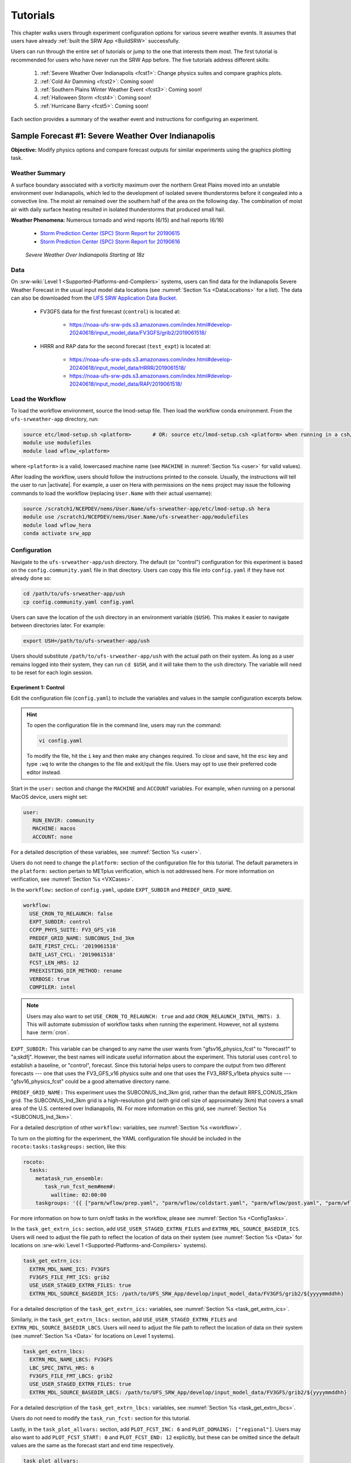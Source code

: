 .. _Tutorial:

=============
Tutorials
=============

This chapter walks users through experiment configuration options for various severe weather events. It assumes that users have already :ref:`built the SRW App <BuildSRW>` successfully. 

Users can run through the entire set of tutorials or jump to the one that interests them most. The first tutorial is recommended for users who have never run the SRW App before. The five tutorials address different skills:

   #. :ref:`Severe Weather Over Indianapolis <fcst1>`: Change physics suites and compare graphics plots. 
   #. :ref:`Cold Air Damming <fcst2>`: Coming soon!
   #. :ref:`Southern Plains Winter Weather Event <fcst3>`: Coming soon!
   #. :ref:`Halloween Storm <fcst4>`: Coming soon!
   #. :ref:`Hurricane Barry <fcst5>`: Coming soon!

Each section provides a summary of the weather event and instructions for configuring an experiment. 

.. _fcst1:

Sample Forecast #1: Severe Weather Over Indianapolis
=======================================================

**Objective:** Modify physics options and compare forecast outputs for similar experiments using the graphics plotting task. 

Weather Summary
--------------------

A surface boundary associated with a vorticity maximum over the northern Great Plains moved into an unstable environment over Indianapolis, which led to the development of isolated severe thunderstorms before it congealed into a convective line. The moist air remained over the southern half of the area on the following day. The combination of moist air with daily surface heating resulted in isolated thunderstorms that produced small hail. 

**Weather Phenomena:** Numerous tornado and wind reports (6/15) and hail reports (6/16)

   * `Storm Prediction Center (SPC) Storm Report for 20190615 <https://www.spc.noaa.gov/climo/reports/190615_rpts.html>`__ 
   * `Storm Prediction Center (SPC) Storm Report for 20190616 <https://www.spc.noaa.gov/climo/reports/190616_rpts.html>`__

.. figure:: https://github.com/ufs-community/ufs-srweather-app/wiki/Tutorial/IndySevereWeather18z.gif
   :alt: Radar animation of severe weather over Indianapolis on June 15, 2019 starting at 18z. The animation shows areas of heavy rain and tornado reports moving from west to east over Indianapolis. 

   *Severe Weather Over Indianapolis Starting at 18z*

Data
-------

On :srw-wiki:`Level 1 <Supported-Platforms-and-Compilers>` systems, users can find data for the Indianapolis Severe Weather Forecast in the usual input model data locations (see :numref:`Section %s <DataLocations>` for a list). The data can also be downloaded from the `UFS SRW Application Data Bucket <https://noaa-ufs-srw-pds.s3.amazonaws.com/index.html>`__. 

   * FV3GFS data for the first forecast (``control``) is located at: 
   
      * https://noaa-ufs-srw-pds.s3.amazonaws.com/index.html#develop-20240618/input_model_data/FV3GFS/grib2/2019061518/

   * HRRR and RAP data for the second forecast (``test_expt``) is located at: 
      
      * https://noaa-ufs-srw-pds.s3.amazonaws.com/index.html#develop-20240618/input_model_data/HRRR/2019061518/
      * https://noaa-ufs-srw-pds.s3.amazonaws.com/index.html#develop-20240618/input_model_data/RAP/2019061518/

Load the Workflow
--------------------

To load the workflow environment, source the lmod-setup file. Then load the workflow conda environment. From the ``ufs-srweather-app`` directory, run:

.. code-block:: console
   
   source etc/lmod-setup.sh <platform>       # OR: source etc/lmod-setup.csh <platform> when running in a csh/tcsh shell
   module use modulefiles
   module load wflow_<platform>

where ``<platform>`` is a valid, lowercased machine name (see ``MACHINE`` in :numref:`Section %s <user>` for valid values). 

After loading the workflow, users should follow the instructions printed to the console. Usually, the instructions will tell the user to run |activate|. For example, a user on Hera with permissions on the ``nems`` project may issue the following commands to load the workflow (replacing ``User.Name`` with their actual username):

.. code-block:: console
   
   source /scratch1/NCEPDEV/nems/User.Name/ufs-srweather-app/etc/lmod-setup.sh hera
   module use /scratch1/NCEPDEV/nems/User.Name/ufs-srweather-app/modulefiles
   module load wflow_hera
   conda activate srw_app

Configuration
-------------------------

Navigate to the ``ufs-srweather-app/ush`` directory. The default (or "control") configuration for this experiment is based on the ``config.community.yaml`` file in that directory. Users can copy this file into ``config.yaml`` if they have not already done so:

.. code-block:: console

   cd /path/to/ufs-srweather-app/ush
   cp config.community.yaml config.yaml

Users can save the location of the ``ush`` directory in an environment variable (``$USH``). This makes it easier to navigate between directories later. For example:

.. code-block:: console

   export USH=/path/to/ufs-srweather-app/ush

Users should substitute ``/path/to/ufs-srweather-app/ush`` with the actual path on their system. As long as a user remains logged into their system, they can run ``cd $USH``, and it will take them to the ``ush`` directory. The variable will need to be reset for each login session. 

Experiment 1: Control
^^^^^^^^^^^^^^^^^^^^^^^^

Edit the configuration file (``config.yaml``) to include the variables and values in the sample configuration excerpts below. 

.. Hint:: 
   
   To open the configuration file in the command line, users may run the command:

   .. code-block:: console

      vi config.yaml

   To modify the file, hit the ``i`` key and then make any changes required. To close and save, hit the ``esc`` key and type ``:wq`` to write the changes to the file and exit/quit the file. Users may opt to use their preferred code editor instead.

Start in the ``user:`` section and change the ``MACHINE`` and ``ACCOUNT`` variables. For example, when running on a personal MacOS device, users might set:

.. code-block:: console

   user:
      RUN_ENVIR: community
      MACHINE: macos
      ACCOUNT: none

For a detailed description of these variables, see :numref:`Section %s <user>`.

Users do not need to change the ``platform:`` section of the configuration file for this tutorial. The default parameters in the ``platform:`` section pertain to METplus verification, which is not addressed here. For more information on verification, see :numref:`Section %s <VXCases>`.

In the ``workflow:`` section of ``config.yaml``, update ``EXPT_SUBDIR`` and ``PREDEF_GRID_NAME``.

.. code-block:: console

   workflow:
     USE_CRON_TO_RELAUNCH: false
     EXPT_SUBDIR: control
     CCPP_PHYS_SUITE: FV3_GFS_v16
     PREDEF_GRID_NAME: SUBCONUS_Ind_3km
     DATE_FIRST_CYCL: '2019061518'
     DATE_LAST_CYCL: '2019061518'
     FCST_LEN_HRS: 12
     PREEXISTING_DIR_METHOD: rename
     VERBOSE: true
     COMPILER: intel

.. _CronNote:

.. note::

   Users may also want to set ``USE_CRON_TO_RELAUNCH: true`` and add ``CRON_RELAUNCH_INTVL_MNTS: 3``. This will automate submission of workflow tasks when running the experiment. However, not all systems have :term:`cron`. 

``EXPT_SUBDIR:`` This variable can be changed to any name the user wants from "gfsv16_physics_fcst" to "forecast1" to "a;skdfj". However, the best names will indicate useful information about the experiment. This tutorial uses ``control`` to establish a baseline, or "control", forecast. Since this tutorial helps users to compare the output from two different forecasts --- one that uses the FV3_GFS_v16 physics suite and one that uses the FV3_RRFS_v1beta physics suite --- "gfsv16_physics_fcst" could be a good alternative directory name.

``PREDEF_GRID_NAME:`` This experiment uses the SUBCONUS_Ind_3km grid, rather than the default RRFS_CONUS_25km grid. The SUBCONUS_Ind_3km grid is a high-resolution grid (with grid cell size of approximately 3km) that covers a small area of the U.S. centered over Indianapolis, IN. For more information on this grid, see :numref:`Section %s <SUBCONUS_Ind_3km>`.

For a detailed description of other ``workflow:`` variables, see :numref:`Section %s <workflow>`.

To turn on the plotting for the experiment, the YAML configuration file
should be included in the ``rocoto:tasks:taskgroups:`` section, like this:

.. code-block:: console

  rocoto:
    tasks:
      metatask_run_ensemble:
         task_run_fcst_mem#mem#:
           walltime: 02:00:00
      taskgroups: '{{ ["parm/wflow/prep.yaml", "parm/wflow/coldstart.yaml", "parm/wflow/post.yaml", "parm/wflow/plot.yaml"]|include }}'


For more information on how to turn on/off tasks in the workflow, please
see :numref:`Section %s <ConfigTasks>`.

In the ``task_get_extrn_ics:`` section, add ``USE_USER_STAGED_EXTRN_FILES`` and ``EXTRN_MDL_SOURCE_BASEDIR_ICS``. Users will need to adjust the file path to reflect the location of data on their system (see :numref:`Section %s <Data>` for locations on :srw-wiki:`Level 1 <Supported-Platforms-and-Compilers>` systems). 

.. code-block:: console

   task_get_extrn_ics:
     EXTRN_MDL_NAME_ICS: FV3GFS
     FV3GFS_FILE_FMT_ICS: grib2
     USE_USER_STAGED_EXTRN_FILES: true
     EXTRN_MDL_SOURCE_BASEDIR_ICS: /path/to/UFS_SRW_App/develop/input_model_data/FV3GFS/grib2/${yyyymmddhh}

For a detailed description of the ``task_get_extrn_ics:`` variables, see :numref:`Section %s <task_get_extrn_ics>`. 

Similarly, in the ``task_get_extrn_lbcs:`` section, add ``USE_USER_STAGED_EXTRN_FILES`` and ``EXTRN_MDL_SOURCE_BASEDIR_LBCS``. Users will need to adjust the file path to reflect the location of data on their system (see :numref:`Section %s <Data>` for locations on Level 1 systems). 

.. code-block:: console

   task_get_extrn_lbcs:
     EXTRN_MDL_NAME_LBCS: FV3GFS
     LBC_SPEC_INTVL_HRS: 6
     FV3GFS_FILE_FMT_LBCS: grib2
     USE_USER_STAGED_EXTRN_FILES: true
     EXTRN_MDL_SOURCE_BASEDIR_LBCS: /path/to/UFS_SRW_App/develop/input_model_data/FV3GFS/grib2/${yyyymmddhh}

For a detailed description of the ``task_get_extrn_lbcs:`` variables, see :numref:`Section %s <task_get_extrn_lbcs>`. 

Users do not need to modify the ``task_run_fcst:`` section for this tutorial. 

Lastly, in the ``task_plot_allvars:`` section, add ``PLOT_FCST_INC: 6`` and  ``PLOT_DOMAINS: ["regional"]``. Users may also want to add ``PLOT_FCST_START: 0`` and ``PLOT_FCST_END: 12`` explicitly, but these can be omitted since the default values are the same as the forecast start and end time respectively. 

.. code-block:: console

   task_plot_allvars:
     COMOUT_REF: ""
     PLOT_FCST_INC: 6
     PLOT_DOMAINS: ["regional"]

``PLOT_FCST_INC:`` This variable indicates the forecast hour increment for the plotting task. By setting the value to ``6``, the task will generate a ``.png`` file for every 6th forecast hour starting from 18z on June 15, 2019 (the 0th forecast hour) through the 12th forecast hour (June 16, 2019 at 06z).

``PLOT_DOMAINS:`` The plotting scripts are designed to generate plots over the entire CONUS by default, but by setting this variable to ["regional"], the experiment will generate plots for the smaller SUBCONUS_Ind_3km regional domain instead. 

After configuring the forecast, users can generate the forecast by running:

.. code-block:: console

   ./generate_FV3LAM_wflow.py

To see experiment progress, users should navigate to their experiment directory. Then, use the ``rocotorun`` command to launch new workflow tasks and ``rocotostat`` to check on experiment progress. 

.. code-block:: console

   cd /path/to/expt_dirs/control
   rocotorun -w FV3LAM_wflow.xml -d FV3LAM_wflow.db -v 10
   rocotostat -w FV3LAM_wflow.xml -d FV3LAM_wflow.db -v 10

Users will need to rerun the ``rocotorun`` and ``rocotostat`` commands above regularly and repeatedly to continue submitting workflow tasks and receiving progress updates. 

.. note::

   When using cron to automate the workflow submission (as described :ref:`above <CronNote>`), users can omit the ``rocotorun`` command and simply use ``rocotostat`` to check on progress periodically. 

Users can save the location of the ``control`` directory in an environment variable (``$CONTROL``). This makes it easier to navigate between directories later. For example:

.. code-block:: console

   export CONTROL=/path/to/expt_dirs/control

Users should substitute ``/path/to/expt_dirs/control`` with the actual path on their system. As long as a user remains logged into their system, they can run ``cd $CONTROL``, and it will take them to the ``control`` experiment directory. The variable will need to be reset for each login session. 

Experiment 2: Test
^^^^^^^^^^^^^^^^^^^^^^

Once the control case is running, users can return to the ``config.yaml`` file (in ``$USH``) and adjust the parameters for a new forecast. Most of the variables will remain the same. However, users will need to adjust ``EXPT_SUBDIR`` and ``CCPP_PHYS_SUITE`` in the ``workflow:`` section as follows:

.. code-block:: console

   workflow:
     EXPT_SUBDIR: test_expt
     CCPP_PHYS_SUITE: FV3_RRFS_v1beta

``EXPT_SUBDIR:`` This name must be different than the ``EXPT_SUBDIR`` name used in the previous forecast experiment. Otherwise, the first forecast experiment will be renamed, and the new experiment will take its place (see :numref:`Section %s <preexisting-dirs>` for details). To avoid this issue, this tutorial uses ``test_expt`` as the second experiment's name, but the user may select a different name if desired.

``CCPP_PHYS_SUITE:`` The FV3_RRFS_v1beta physics suite was specifically created for convection-allowing scales and is the precursor to the operational physics suite that will be used in the Rapid Refresh Forecast System (:term:`RRFS`). 

.. hint:: 
   
   Later, users may want to conduct additional experiments using the FV3_HRRR and FV3_WoFS_v0 physics suites. Like FV3_RRFS_v1beta, these physics suites were designed for use with high-resolution grids for storm-scale predictions. 

.. COMMENT: Maybe also FV3_RAP?

Next, users will need to modify the data parameters in ``task_get_extrn_ics:`` and ``task_get_extrn_lbcs:`` to use HRRR and RAP data rather than FV3GFS data. Users will need to change the following lines in each section:

.. code-block:: console

   task_get_extrn_ics:
     EXTRN_MDL_NAME_ICS: HRRR
     EXTRN_MDL_SOURCE_BASEDIR_ICS: /path/to/UFS_SRW_App/develop/input_model_data/HRRR/${yyyymmddhh}
   task_get_extrn_lbcs:
     EXTRN_MDL_NAME_LBCS: RAP
     EXTRN_MDL_SOURCE_BASEDIR_LBCS: /path/to/UFS_SRW_App/develop/input_model_data/RAP/${yyyymmddhh}
     EXTRN_MDL_LBCS_OFFSET_HRS: '-0'

HRRR and RAP data are better than FV3GFS data for use with the FV3_RRFS_v1beta physics scheme because these datasets use the same physics :term:`parameterizations` that are in the FV3_RRFS_v1beta suite. They focus on small-scale weather phenomena involved in storm development, so forecasts tend to be more accurate when HRRR/RAP data are paired with FV3_RRFS_v1beta and a high-resolution (e.g., 3-km) grid. Using HRRR/RAP data with FV3_RRFS_v1beta also limits the "spin-up adjustment" that takes place when initializing with model data coming from different physics.

``EXTRN_MDL_LBCS_OFFSET_HRS:`` This variable allows users to use lateral boundary conditions (:term:`LBCs`) from a previous forecast run that was started earlier than the start time of the forecast being configured in this experiment. This variable is set to 0 by default except when using RAP data; with RAP data, the default value is 3, so the forecast will look for LBCs from a forecast started 3 hours earlier (i.e., at 2019061515 --- 15z --- instead of 2019061518). To avoid this, users must set ``EXTRN_MDL_LBCS_OFFSET_HRS`` explicitly. 

Under ``rocoto:tasks:``, add a section to increase the maximum wall time for the postprocessing tasks. The walltime is the maximum length of time a task is allowed to run. On some systems, the default of 15 minutes may be enough, but on others (e.g., NOAA Cloud), the post-processing time exceeds 15 minutes, so the tasks fail. 

.. code-block:: console

   rocoto:
     tasks:
       metatask_run_ensemble:
         task_run_fcst_mem#mem#:
           walltime: 02:00:00
       taskgroups: '{{ ["parm/wflow/prep.yaml", "parm/wflow/coldstart.yaml", "parm/wflow/post.yaml", "parm/wflow/plot.yaml"]|include }}'
       metatask_run_ens_post:
         metatask_run_post_mem#mem#_all_fhrs:
           task_run_post_mem#mem#_f#fhr#:
             walltime: 00:20:00

Lastly, users must set the ``COMOUT_REF`` variable in the ``task_plot_allvars:`` section to create difference plots that compare output from the two experiments. ``COMOUT_REF`` is a template variable, so it references other workflow variables within it (see :numref:`Section %s <TemplateVars>` for details on template variables). ``COMOUT_REF`` should provide the path to the ``control`` experiment forecast output using single quotes as shown below:

.. code-block:: console

   task_plot_allvars:
     COMOUT_REF: '${EXPT_BASEDIR}/control/${PDY}${cyc}/postprd'

Here, ``$EXPT_BASEDIR`` is the path to the main experiment directory (named ``expt_dirs`` by default). ``$PDY`` refers to the cycle date in YYYYMMDD format, and ``$cyc`` refers to the starting hour of the cycle. ``postprd`` contains the post-processed data from the experiment. Therefore, ``COMOUT_REF`` will refer to ``control/2019061518/postprd`` and compare those plots against the ones in ``test_expt/2019061518/postprd``. 

After configuring the forecast, users can generate the second forecast by running:

.. code-block:: console

   ./generate_FV3LAM_wflow.py

To see experiment progress, users should navigate to their experiment directory. As in the first forecast, the following commands allow users to launch new workflow tasks and check on experiment progress. 

.. code-block:: console

   cd /path/to/expt_dirs/test_expt
   rocotorun -w FV3LAM_wflow.xml -d FV3LAM_wflow.db -v 10
   rocotostat -w FV3LAM_wflow.xml -d FV3LAM_wflow.db -v 10

.. note::

   When using cron to automate the workflow submission (as described :ref:`above <CronNote>`), users can omit the ``rocotorun`` command and simply use ``rocotostat`` to check on progress periodically. 

.. note::
   
   If users have not automated their workflow using cron, they will need to ensure that they continue issuing ``rocotorun`` commands to launch all of the tasks in each experiment. While switching between experiment directories to run ``rocotorun`` and ``rocotostat`` commands in both directories is possible, it may be easier to finish the ``control`` experiment's tasks before starting on ``test_expt``. 

As with the ``control`` experiment, users can save the location of the ``test_expt`` directory in an environment variable (e.g., ``$TEST``). This makes it easier to navigate between directories later. For example:

.. code-block:: console

   export TEST=/path/to/expt_dirs/test_expt

Users should substitute ``/path/to/expt_dirs/test_expt`` with the actual path on their system. 

Compare and Analyze Results
-----------------------------

Navigate to ``test_expt/2019061518/postprd``. This directory contains the post-processed data generated by the :term:`UPP` from the ``test_expt`` forecast. After the ``plot_allvars`` task completes, this directory will contain ``.png`` images for several forecast variables including 2-m temperature, 2-m dew point temperature, 10-m winds, accumulated precipitation, composite reflectivity, and surface-based CAPE/CIN. Plots with a ``_diff`` label in the file name are plots that compare the ``control`` forecast and the ``test_expt`` forecast.

Copy ``.png`` Files onto Local System
^^^^^^^^^^^^^^^^^^^^^^^^^^^^^^^^^^^^^^^^^

Users who are working on the cloud or on an HPC cluster may want to copy the ``.png`` files onto their local system to view in their preferred image viewer. Detailed instructions are available in the :ref:`Introduction to SSH & Data Transfer <SSHDataTransfer>`.

In summary, users can run the ``scp`` command in a new terminal/command prompt window to securely copy files from a remote system to their local system if an SSH tunnel is already established between the local system and the remote system. Users can adjust one of the following commands for their system:

.. code-block:: console

   scp username@your-IP-address:/path/to/source_file_or_directory /path/to/destination_file_or_directory
   # OR
   scp -P 12345 username@localhost:/path/to/source_file_or_directory /path/to/destination_file_or_directory

Users would need to modify ``username``, ``your-IP-address``, ``-P 12345``, and the file paths to reflect their systems' information. See the :ref:`Introduction to SSH & Data Transfer <SSHDataTransfer>` for example commands. 

.. _ComparePlots:

Compare Images
^^^^^^^^^^^^^^^^^^

The plots generated by the experiment cover a variety of variables. After downloading the ``.png`` plots, users can open and view the plots on their local system in their preferred image viewer. :numref:`Table %s <DiffPlots>` lists the available plots (``hhh`` corresponds to the three-digit forecast hour): 

.. _DiffPlots:

.. table:: Sample Indianapolis Forecast Plots

   +-----------------------------------------+-----------------------------------+
   | Field                                   | File Name                         |
   +=========================================+===================================+
   | 2-meter dew point temperature           | 2mdew_diff_regional_fhhh.png      |
   +-----------------------------------------+-----------------------------------+
   | 2-meter temperature                     | 2mt_diff_regional_fhhh.png        |
   +-----------------------------------------+-----------------------------------+
   | 10-meter winds                          | 10mwind_diff_regional_fhhh.png    |
   +-----------------------------------------+-----------------------------------+
   | 250-hPa winds                           | 250wind_diff_regional_fhhh.png    |
   +-----------------------------------------+-----------------------------------+
   | Accumulated precipitation               | qpf_diff_regional_fhhh.png        |
   +-----------------------------------------+-----------------------------------+
   | Composite reflectivity                  | refc_diff_regional_fhhh.png       |
   +-----------------------------------------+-----------------------------------+
   | Surface-based CAPE/CIN                  | sfcape_diff_regional_fhhh.png     |
   +-----------------------------------------+-----------------------------------+
   | Sea level pressure                      | slp_diff_regional_fhhh.png        |
   +-----------------------------------------+-----------------------------------+
   | Max/Min 2 - 5 km updraft helicity       | uh25_diff_regional_fhhh.png       |
   +-----------------------------------------+-----------------------------------+

Each difference plotting ``.png`` file contains three subplots. The plot for the second experiment (``test_expt``) appears in the top left corner, and the plot for the first experiment (``control``) appears in the top right corner. The difference plot that compares both experiments appears at the bottom. Areas of white signify no difference between the plots. Therefore, if the forecast output from both experiments is exactly the same, the difference plot will show a white square (see :ref:`Sea Level Pressure <fcst1_slp>` as an example). If the forecast output from both experiments is extremely different, the plot will show lots of color. 

In general, it is expected that the results for ``test_expt`` (using FV3_RRFS_v1beta physics and HRRR/RAP data) will be more accurate than the results for ``control`` (using FV3_GFS_v16 physics and FV3GFS data) because the physics in ``test_expt`` is designed for high-resolution, storm-scale prediction over a short period of time. The ``control`` experiment physics is better for predicting the evolution of larger scale weather phenomena, like jet stream movement and cyclone development, since the cumulus physics in the FV3_GFS_v16 suite is not configured to run at 3-km resolution.

Analysis
^^^^^^^^^^^

.. _fcst1_slp:

Sea Level Pressure
`````````````````````
In the Sea Level Pressure (SLP) plots, the ``control`` and ``test_expt`` plots are nearly identical at forecast hour f000, so the difference plot is entirely white. 

.. figure:: https://github.com/ufs-community/ufs-srweather-app/wiki/Tutorial/fcst1_plots/slp_diff_regional_f000.png
      :align: center
      :width: 75%

      *Difference Plot for Sea Level Pressure at f000*

As the forecast continues, the results begin to diverge, as evidenced by the spattering of light blue dispersed across the f006 SLP difference plot. 

.. figure:: https://github.com/ufs-community/ufs-srweather-app/wiki/Tutorial/fcst1_plots/slp_diff_regional_f006.png
      :align: center
      :width: 75%

      *Difference Plot for Sea Level Pressure at f006*

The predictions diverge further by f012, where a solid section of light blue in the top left corner of the difference plot indicates that to the northwest of Indianapolis, the SLP predictions for the ``control`` forecast were slightly lower than the predictions for the ``test_expt`` forecast. 

.. figure:: https://github.com/ufs-community/ufs-srweather-app/wiki/Tutorial/fcst1_plots/slp_diff_regional_f012.png
      :align: center
      :width: 75%

      *Difference Plot for Sea Level Pressure at f012*

.. _fcst1_refc:

Composite Reflectivity
``````````````````````````

Reflectivity images visually represent the weather based on the energy (measured in decibels [dBZ]) reflected back from radar. Composite reflectivity generates an image based on reflectivity scans at multiple elevation angles, or "tilts", of the antenna. See https://www.noaa.gov/jetstream/reflectivity for a more detailed explanation of composite reflectivity.

At f000, the ``test_expt`` plot (top left) is showing more severe weather than the ``control`` plot (top right). The ``test_expt`` plot shows a vast swathe of the Indianapolis region covered in yellow with spots of orange, corresponding to composite reflectivity values of 35+ dBZ. The ``control`` plot radar image covers a smaller area of the grid, and with the exception of a few yellow spots, composite reflectivity values are <35 dBZ. The difference plot (bottom) shows areas where the ``test_expt`` plot (red) and the ``control`` plot (blue) have reflectivity values greater than 20 dBZ. The ``test_expt`` plot has significantly more areas with high composite reflectivity values. 

.. figure:: https://github.com/ufs-community/ufs-srweather-app/wiki/Tutorial/fcst1_plots/refc_diff_regional_f000.png
      :align: center
      :width: 75%

      *Composite Reflectivity at f000*

As the forecast progresses, the radar images resemble each other more (see :numref:`Figure %s <refc006>`). Both the ``test_expt`` and ``control`` plots show the storm gaining energy (with more orange and red areas), rotating counterclockwise, and moving east. Thus, both forecasts do a good job of picking up on the convection. However, the ``test_expt`` forecast still indicates a higher-energy storm with more areas of *dark* red. It appears that the ``test_expt`` case was able to resolve more discrete storms over northwest Indiana and in the squall line. The ``control`` plot has less definition and depicts widespread storms concentrated together over the center of the state. 

.. _refc006:

.. figure:: https://github.com/ufs-community/ufs-srweather-app/wiki/Tutorial/fcst1_plots/refc_diff_regional_f006.png
      :align: center
      :width: 75%

      *Composite reflectivity at f006 shows storm gathering strength*

At forecast hour 12, the plots for each forecast show a similar evolution of the storm with both resolving a squall line. The ``test_expt`` plot shows a more intense squall line with discrete cells (areas of high composite reflectivity in dark red), which could lead to severe weather. The ``control`` plot shows an overall decrease in composite reflectivity values compared to f006. It also orients the squall line more northward with less intensity, possibly due to convection from the previous forecast runs cooling the atmosphere. In short, ``test_expt`` suggests that the storm will still be going strong at 06z on June 15, 2019, whereas the ``control`` suggests that the storm will begin to let up. 

.. figure:: https://github.com/ufs-community/ufs-srweather-app/wiki/Tutorial/fcst1_plots/refc_diff_regional_f012.png
      :align: center
      :width: 75%

      *Composite Reflectivity at f012*

.. _fcst1_sfcape:

Surface-Based CAPE/CIN
``````````````````````````

Background
""""""""""""

The National Weather Service (:term:`NWS`) defines Surface-Based Convective Available Potential Energy (CAPE) as "the amount of fuel available to a developing thunderstorm." According to NWS, CAPE "describes the instabilily of the atmosphere and provides an approximation of updraft strength within a thunderstorm. A higher value of CAPE means the atmosphere is more unstable and would therefore produce a stronger updraft" (see `NWS: What is CAPE? <https://www.weather.gov/ilx/swop-severetopics-CAPE>`__ for further explanation). 

According to the NWS `Storm Prediction Center <https://www.spc.noaa.gov/exper/mesoanalysis/help/begin.html>`__, Convective Inhibition (CIN) "represents the 'negative' area on a sounding that must be overcome for storm initiation." In effect, it measures negative buoyancy (-B) --- the opposite of CAPE, which measures positive buoyancy (B or B+) of an air parcel. 

..
   More CAPE/CIN info: https://www.e-education.psu.edu/files/meteo361/image/Section4/cape_primer0301.html

Interpreting the Plots
""""""""""""""""""""""""

CAPE measures are represented on the plots using color. They range in value from 100-5000 Joules per kilogram (J/kg). Lower values are represented by cool colors and higher values are represented by warm colors. In general, values of approximately 1000+ J/kg can lead to severe thunderstorms, although this is also dependent on season and location. 

CIN measures are displayed on the plots using hatch marks:

   * ``*`` means CIN <= -500 J/kg
   * ``+`` means -500 < CIN <= -250 J/kg
   * ``/`` means -250 < CIN <= -100 J/kg
   * ``.`` means -100 < CIN <= -25 J/kg

In general, the higher the CIN values are (i.e., the closer they are to zero), the lower the convective inhibition and the greater the likelihood that a storm will develop. Low CIN values (corresponding to high convective inhibition) make it unlikely that a storm will develop even in the presence of high CAPE. 

At the 0th forecast hour, the ``test_expt`` plot (below, left) shows lower values of CAPE and higher values of CIN than in the ``control`` plot (below, right). This means that ``test_expt`` is projecting lower potential energy available for a storm but also lower inhibition, which means that less energy would be required for a storm to develop. The difference between the two plots is particularly evident in the southwest corner of the difference plot, which shows a 1000+ J/kg difference between the two plots. 

.. figure:: https://github.com/ufs-community/ufs-srweather-app/wiki/Tutorial/fcst1_plots/sfcape_diff_regional_f000.png
      :width: 75%
      :align: center

      *CAPE/CIN Difference Plot at f000*

At the 6th forecast hour, both ``test_expt`` and ``control`` plots are forecasting higher CAPE values overall. Both plots also predict higher CAPE values to the southwest of Indianapolis than to the northeast. This makes sense because the storm was passing from west to east. However, the difference plot shows that the ``control`` forecast is predicting higher CAPE values primarily to the southwest of Indianapolis, whereas ``test_expt`` is projecting a rise in CAPE values throughout the region. The blue region of the difference plot indicates where ``test_expt`` predictions are higher than the ``control`` predictions; the red/orange region shows places where ``control`` predicts significantly higher CAPE values than ``test_expt`` does. 

.. figure:: https://github.com/ufs-community/ufs-srweather-app/wiki/Tutorial/fcst1_plots/sfcape_diff_regional_f006.png
      :width: 75%
      :align: center

      *CAPE/CIN Difference Plot at f006*

At the 12th forecast hour, the ``control`` plot indicates that CAPE may be decreasing overall. ``test_expt``, however, shows that areas of high CAPE remain and continue to grow, particularly to the east. The blue areas of the difference plot indicate that ``test_expt`` is predicting higher CAPE than ``control`` everywhere but in the center of the plot. 

.. figure:: https://github.com/ufs-community/ufs-srweather-app/wiki/Tutorial/fcst1_plots/sfcape_diff_regional_f012.png
      :width: 75%
      :align: center

      *CAPE/CIN Difference Plot at f012*

Try It!
----------

Option 1: Adjust frequency of forecast plots.
^^^^^^^^^^^^^^^^^^^^^^^^^^^^^^^^^^^^^^^^^^^^^^^

For a simple extension of this tutorial, users can adjust ``PLOT_FCST_INC`` to output plots more frequently. For example, users can set ``PLOT_FCST_INC: 1`` to produce plots for every hour of the forecast. This would allow users to conduct a more fine-grained visual comparison of how each forecast evolved. 

Option 2: Compare output from additional physics suites.
^^^^^^^^^^^^^^^^^^^^^^^^^^^^^^^^^^^^^^^^^^^^^^^^^^^^^^^^^^^

Users are encouraged to conduct additional experiments using the FV3_HRRR and FV3_WoFS_v0 physics suites. Like FV3_RRFS_v1beta, these physics suites were designed for use with high-resolution grids for storm-scale predictions. Compare them to each other or to the control! 

Users may find the difference plots for :term:`updraft helicity` particularly informative. The FV3_GFS_v16 physics suite does not contain updraft helicity output in its ``diag_table`` files, so the difference plot generated in this tutorial is empty. Observing high values for updraft helicity indicates the presence of a rotating updraft, often the result of a supercell thunderstorm capable of severe weather, including tornadoes. Comparing the results from two physics suites that measure this parameter can therefore prove insightful.

.. _fcst2:

Sample Forecast #2: Cold Air Damming
========================================

Weather Summary
-----------------

Cold air damming occurs when cold dense air is topographically trapped along the leeward (downwind) side of a mountain. Starting on February 3, 2020, weather conditions leading to cold air damming began to develop east of the Appalachian mountains. By February 6-7, 2020, this cold air damming caused high winds, flash flood advisories, and wintery conditions. 

**Weather Phenomena:** Cold air damming

   * `Storm Prediction Center (SPC) Storm Report for 20200205 <https://www.spc.noaa.gov/climo/reports/200205_rpts.html>`__ 
   * `Storm Prediction Center (SPC) Storm Report for 20200206 <https://www.spc.noaa.gov/climo/reports/200206_rpts.html>`__ 
   * `Storm Prediction Center (SPC) Storm Report for 20200207 <https://www.spc.noaa.gov/climo/reports/200207_rpts.html>`__ 

.. figure:: https://github.com/ufs-community/ufs-srweather-app/wiki/Tutorial/ColdAirDamming.jpg
   :alt: Radar animation of precipitation resulting from cold air damming in the southern Appalachian mountains. 

   *Precipitation Resulting from Cold Air Damming East of the Appalachian Mountains*

Tutorial Content 
-------------------

Coming Soon!

.. _fcst3:

Sample Forecast #3: Southern Plains Winter Weather Event
===========================================================

Weather Summary
--------------------

A polar vortex brought arctic air to much of the U.S. and Mexico. A series of cold fronts and vorticity disturbances helped keep this cold air in place for an extended period of time, resulting in record-breaking cold temperatures for many southern states and Mexico. This particular case captures two winter weather disturbances between February 14, 2021 at 06z and February 17, 2021 at 06z that brought several inches of snow to Oklahoma City. A lull on February 16, 2021 resulted in record daily low temperatures. 
   
**Weather Phenomena:** Snow and record-breaking cold temperatures

.. figure:: https://github.com/ufs-community/ufs-srweather-app/wiki/Tutorial/SouthernPlainsWinterWeather.jpg
   :alt: Radar animation of the Southern Plains Winter Weather Event centered over Oklahoma City. Animation starts on February 14, 2021 at 6h00 UTC and ends on February 17, 2021 at 6h00 UTC. 

   *Southern Plains Winter Weather Event Over Oklahoma City*

.. COMMENT: Upload a png to the SRW wiki and change the hyperlink to point to that. 

Tutorial Content
-------------------

Coming Soon!

.. _fcst4:

Sample Forecast #4: Halloween Storm
=======================================

Weather Summary
--------------------

A line of severe storms brought strong winds, flash flooding, and tornadoes to the eastern half of the US.

**Weather Phenomena:** Flooding and high winds

   * `Storm Prediction Center (SPC) Storm Report for 20191031 <https://www.spc.noaa.gov/climo/reports/191031_rpts.html>`_

.. figure:: https://github.com/ufs-community/ufs-srweather-app/wiki/Tutorial/HalloweenStorm.jpg
   :alt: Radar animation of the Halloween Storm that swept across the Eastern United States in 2019. 

   *Halloween Storm 2019*

Data
-------

On :srw-wiki:`Level 1 <Supported-Platforms-and-Compilers>` systems, users can find data for the Halloween Storm in the usual input model data locations (see :numref:`Section %s <DataLocations>` for a list). The RAP data can also be downloaded from the `SRW App data bucket <https://registry.opendata.aws/noaa-ufs-shortrangeweather/>`_ using ``wget``:

.. code-block:: console

   wget https://noaa-ufs-srw-pds.s3.amazonaws.com/develop-20240618/halloween_rap.tgz
   tar -xzf halloween_rap.tgz

Load the workflow
---------------------

To load the workflow environment, source the lmod-setup file. Then load the workflow conda environment. From the ``ufs-srweather-app`` directory, run:

.. code-block:: console
   
   source etc/lmod-setup.sh <platform>
   module use modulefiles
   module load wflow_<platform>

where ``<platform>`` is a valid, lowercased machine name (see ``MACHINE`` in :numref:`Section %s <user>` for valid values). 

After loading the workflow, users should follow the instructions printed to the console. Usually, the instructions will tell the user to run |activate|. For example, a user on Hera with permissions on the ``nems`` project may issue the following commands to load the workflow (replacing ``User.Name`` with their actual username):

.. code-block:: console
   
   source /scratch1/NCEPDEV/nems/User.Name/ufs-srweather-app/etc/lmod-setup.sh hera
   module use /scratch1/NCEPDEV/nems/User.Name/ufs-srweather-app/modulefiles
   module load wflow_hera
   conda activate srw_app

Configuration
-------------------------

Navigate to the ``ufs-srweather-app/ush`` directory. The default (or "control") configuration for this experiment is based on the ``config.community.yaml`` file in that directory. Users can copy this file into ``config.yaml`` if they have not already done so:

.. code-block:: console

   cd /path/to/ufs-srweather-app/ush
   

Users can save the location of the ``ush`` directory in an environment variable (``$USH``). This makes it easier to navigate between directories later. For example:

.. code-block:: console

   export USH=/path/to/ufs-srweather-app/ush

Users should substitute ``/path/to/ufs-srweather-app/ush`` with the actual path on their system. As long as a user remains logged into their system, they can run ``cd $USH``, and it will take them to the ``ush`` directory. The variable will need to be reset for each login session. 

Experiment 1: Rap Data
^^^^^^^^^^^^^^^^^^^^^^^^

Edit the configuration file (``config.yaml``) to include the variables and values in the sample configuration excerpts below. 

.. Hint:: 
   
   To open the configuration file in the command line, users may run the command:

   .. code-block:: console

      vi config.yaml

   To modify the file, hit the ``i`` key and then make any changes required. To close and save, hit the ``esc`` key and type ``:wq`` to write the changes to the file and exit/quit the file. Users may opt to use their preferred code editor instead.

Start in the ``user:`` section and change the ``MACHINE`` and ``ACCOUNT`` variables. For example, when running on a personal MacOS device, users might set:

.. code-block:: console

   user:
      RUN_ENVIR: community
      MACHINE: macos
      ACCOUNT: none

For a detailed description of these variables, see :numref:`Section %s <user>`.

Users do not need to change the ``platform:`` section of the configuration file for this tutorial. The default parameters in the ``platform:`` section pertain to METplus verification, which is not addressed here. For more information on verification, see :numref:`Section %s <VXCases>`.

In the ``workflow:`` section of ``config.yaml``, update ``EXPT_SUBDIR`` and ``PREDEF_GRID_NAME``.

.. code-block:: console

   workflow:
     USE_CRON_TO_RELAUNCH: false
     EXPT_SUBDIR: halloweenRAP
     CCPP_PHYS_SUITE: FV3_RAP
     PREDEF_GRID_NAME: RRFS_CONUS_13km
     DATE_FIRST_CYCL: '2019103012'
     DATE_LAST_CYCL: '2019103012'
     FCST_LEN_HRS: 36
     PREEXISTING_DIR_METHOD: rename
     VERBOSE: true
     COMPILER: intel

.. _CronNote:

.. note::

   Users may also want to set ``USE_CRON_TO_RELAUNCH: true`` and add ``CRON_RELAUNCH_INTVL_MNTS: 3``. This will automate submission of workflow tasks when running the experiment. However, not all systems have :term:`cron`. 

``EXPT_SUBDIR:`` This variable can be changed to any name the user wants from "gfsv16_physics_fcst" to "forecast1" to "a;skdfj". However, the best names will indicate useful information about the experiment. This tutorial uses ``halloween`` to establish a baseline, or "control", forecast. Since this tutorial helps users to compare the output from two different types of forecast data input --- halloween_rap could be a good alternative name.

``PREDEF_GRID_NAME:`` This experiment uses the RRFS_CONUS_13km, rather than the default RRFS_CONUS_25km grid. Using the RRFS_CONUS_13km grid provides a higher resolution forecast, more detailed forecast; however, it is more computationally expensive compared to the 25km grid.  For more information on this grid, see :numref:`Section %s <RRFS_CONUS_13km>`.

For a detailed description of other ``workflow:`` variables, see :numref:`Section %s <workflow>`.

To turn on the plotting for the experiment, the YAML configuration file
should be included in the ``rocoto:tasks:taskgroups:`` section, like this:

.. code-block:: console

 rocoto:
    tasks:
      task_get_extrn_ics:
        walltime: 06:00:00
      task_get_extrn_lbcs:
        walltime: 06:00:00
      metatask_run_ensemble:
        task_make_lbcs_mem#mem#:
          walltime: 06:00:00
        task_run_fcst_mem#mem#:
          walltime: 06:00:00
      taskgroups: '{{ ["parm/wflow/prep.yaml", "parm/wflow/coldstart.yaml", "parm/wflow/post.yaml", "parm/wflow/plot.yaml"]|include }}'


For more information on how to turn on/off tasks in the workflow, please
see :numref:`Section %s <ConfigTasks>`.

In the ``task_get_extrn_ics:`` section, add ``USE_USER_STAGED_EXTRN_FILES`` and ``EXTRN_MDL_SOURCE_BASEDIR_ICS``. Users will need to adjust the file path to reflect the location of data on their system (see :numref:`Section %s <Data>` for locations on :srw-wiki:`Level 1 <Supported-Platforms-and-Compilers>` systems). 

.. code-block:: console

   task_get_extrn_ics:
     EXTRN_MDL_NAME_ICS: RAP
     USE_USER_STAGED_EXTRN_FILES: True
     EXTRN_MDL_SOURCE_BASEDIR_ICS: /path/to/UFS_SRW_App/develop/input_model_data/RAP/for_ICS

For a detailed description of the ``task_get_extrn_ics:`` variables, see :numref:`Section %s <task_get_extrn_ics>`. 

Similarly, in the ``task_get_extrn_lbcs:`` section, add ``USE_USER_STAGED_EXTRN_FILES`` and ``EXTRN_MDL_SOURCE_BASEDIR_LBCS``. Users will need to adjust the file path to reflect the location of data on their system (see :numref:`Section %s <Data>` for locations on Level 1 systems). 

.. code-block:: console

   task_get_extrn_lbcs:
     EXTRN_MDL_NAME_LBCS: RAP
     LBC_SPEC_INTVL_HRS: 3
     USE_USER_STAGED_EXTRN_FILES: true
     EXTRN_MDL_SOURCE_BASEDIR_LBCS: /path/to/UFS_SRW_App/develop/input_model_data/RAP/for_LBCS

For a detailed description of the ``task_get_extrn_lbcs:`` variables, see :numref:`Section %s <task_get_extrn_lbcs>`. 

Users do not need to modify the ``task_run_fcst:`` section for this tutorial. 


Lastly, in the ``task_plot_allvars:`` section, add ``PLOT_FCST_INC: 6``. Users may also want to add ``PLOT_FCST_START: 0`` and ``PLOT_FCST_END: 12`` explicitly, but these can be omitted since the default values are the same as the forecast start and end time respectively. 

.. code-block:: console

   task_plot_allvars:
     COMOUT_REF: ""
     PLOT_FCST_INC: 6

``PLOT_FCST_INC:`` This variable indicates the forecast hour increment for the plotting task. By setting the value to ``6``, the task will generate a ``.png`` file for every 6th forecast hour starting from 18z on June 15, 2019 (the 0th forecast hour) through the 12th forecast hour (June 16, 2019 at 06z). 

After configuring the forecast, users can generate the forecast by running:

.. code-block:: console

   ./generate_FV3LAM_wflow.py

To see experiment progress, users should navigate to their experiment directory. Then, use the ``rocotorun`` command to launch new workflow tasks and ``rocotostat`` to check on experiment progress. 

.. code-block:: console

   cd /path/to/expt_dirs/control
   rocotorun -w FV3LAM_wflow.xml -d FV3LAM_wflow.db -v 10
   rocotostat -w FV3LAM_wflow.xml -d FV3LAM_wflow.db -v 10

Users will need to rerun the ``rocotorun`` and ``rocotostat`` commands above regularly and repeatedly to continue submitting workflow tasks and receiving progress updates. 

.. note::

   When using cron to automate the workflow submission (as described :ref:`above <CronNote>`), users can omit the ``rocotorun`` command and simply use ``rocotostat`` to check on progress periodically. 

Users can save the location of the ``Halloween`` directory in an environment variable (``$CONTROL``). This makes it easier to navigate between directories later. For example:

.. code-block:: console

   export CONTROL=/path/to/expt_dirs/control

Users should substitute ``/path/to/expt_dirs/Halloween`` with the actual path on their system. As long as a user remains logged into their system, they can run ``cd $Halloween``, and it will take them to the ``halloween`` experiment directory. The variable will need to be reset for each login session. 

Experiment 2: Changing the forecast input
^^^^^^^^^^^^^^^^^^^^^^^^^^^^^^^^^^^^^^^^^^
In this experiment we will be changing the forecast input to use HRRR data. This will include edits to the configuration file (``config.yaml``) to include the variables and values in the sample configuration excerpts below

In the ``workflow:`` section of ``config.yaml``, update ``EXPT_SUBDIR`` and ``PREDEF_GRID_NAME``.

.. code-block:: console

   workflow:
     USE_CRON_TO_RELAUNCH: false
     EXPT_SUBDIR: halloweenHRRR
     CCPP_PHYS_SUITE: FV3_RAP
     PREDEF_GRID_NAME: RRFS_CONUScompact_13km
     DATE_FIRST_CYCL: '2019103012'
     DATE_LAST_CYCL: '2019103012'
     FCST_LEN_HRS: 36
     PREEXISTING_DIR_METHOD: rename
     VERBOSE: true
     COMPILER: intel

.. note::

   Since HRRR is a high-resolution model than RAP, we will need to utilize the ``RRFS_CONUScompact_13km`` grid in order for the experiment to run successfully.

In the ``task_get_extrn_ics:`` section, add ``USE_USER_STAGED_EXTRN_FILES`` and ``EXTRN_MDL_FILES_ICS``. 

.. code-block:: console

   task_get_extrn_ics:
     EXTRN_MDL_NAME_ICS: HRRR
     USE_USER_STAGED_EXTRN_FILES: false
     EXTRN_MDL_FILES_ICS:
     - '{yy}{jjj}{hh}00{fcst_hr:02d}00'

For a detailed description of the ``task_get_extrn_ics:`` variables, see :numref:`Section %s <task_get_extrn_ics>`. 

Similarly, in the ``task_get_extrn_lbcs:`` section, add ``USE_USER_STAGED_EXTRN_FILES`` and ``EXTRN_MDL_FILES_LBCS``. 

.. code-block:: console

   task_get_extrn_lbcs:
     EXTRN_MDL_NAME_LBCS: HRRR
     LBC_SPEC_INTVL_HRS: 3
     USE_USER_STAGED_EXTRN_FILES: false
     EXTRN_MDL_FILES_LBCS:
     - '{yy}{jjj}{hh}00{fcst_hr:02d}00'


For a detailed description of the ``task_get_extrn_lbcs:`` variables, see :numref:`Section %s <task_get_extrn_lbcs>`. 

Users do not need to modify the ``task_run_fcst:`` section for this tutorial. 

How to Analyze Results
-----------------------
Navigate to ``halloweenHRRR/2019103012/postprd`` or ``halloweenRAP/2019203012/postprd``. This directory contains the post-processed data generated by the :term:`UPP` from the ``halloween`` forecast. After the ``plot_allvars`` task completes, this directory will contain ``.png`` images for several forecast variables. 

Copy ``.png`` Files onto Local System
^^^^^^^^^^^^^^^^^^^^^^^^^^^^^^^^^^^^^^^^^

Users who are working on the cloud or on an HPC cluster may want to copy the ``.png`` files onto their local system to view in their preferred image viewer. Detailed instructions are available in the :ref:`Introduction to SSH & Data Transfer <SSHDataTransfer>`.

In summary, users can run the ``scp`` command in a new terminal/command prompt window to securely copy files from a remote system to their local system if an SSH tunnel is already established between the local system and the remote system. Users can adjust one of the following commands for their system:

.. code-block:: console

   scp username@your-IP-address:/path/to/source_file_or_directory /path/to/destination_file_or_directory
   # OR
   scp -P 12345 username@localhost:/path/to/source_file_or_directory /path/to/destination_file_or_directory

Users would need to modify ``username``, ``your-IP-address``, ``-P 12345``, and the file paths to reflect their systems' information. See the :ref:`Introduction to SSH & Data Transfer <SSHDataTransfer>` for example commands. 


Experiment 3: Examining Forecast Plots at Peak Intensity 
^^^^^^^^^^^^^^^^^^^^^^^^^^^^^^^^^^^^^^^^
In this experiment will be looking at plots from HRRR and RAP input files while the Halloween Storm is at or approaching peak intensity. 

Analysis
^^^^^^^^^^^

.. _fcst4_250wind:

250mb Wind
``````````
Any good forecast starts with analyzing a 250mb wind chart. Using a 250mb wind plot, users will be able to point out key features such as jet placement, jet maxes, troughs, ridges and more. Analyzing this also allows us to see where the potential for the strongest severe weather is.

In the 250mb Wind plots, the ``halloweenHRRR`` and ``halloweenRAP`` plots are nearly identical at forecast hour f036. This shows great model agreement. Analyzing this chart we can see multiple ingredients signaling a significant severe weather event over eastern CONUS. The first thing to notice is the placement of the jet streak along with troughing approaching the eastern US. Also notice an extreme 150KT jet max over southern Ohio further fueling severe weather. The last thing to notice is the divegence aloft present over Eastern Conus, seeing divergence present all the way up to 250mb indicates a strong system.

.. figure:: https://github.com/ufs-community/ufs-srweather-app/wiki/fcst4_plots/250wind_rap_conus_f036.png
      :align: center
      :width: 75%

      *Rap plot for 250mb wind*

.. figure:: https://github.com/ufs-community/ufs-srweather-app/wiki/fcst4_plots/250wind_hrrr_conus_f036.png
      :align: center
      :width: 75%

      *HRRR plot for 250mb wind*

Tutorial Content
-------------------

Coming Soon!

.. _fcst5:

Sample Forecast #5: Hurricane Barry
=======================================

Weather Summary
--------------------

Hurricane Barry made landfall in Louisiana on July 11, 2019 as a Category 1 hurricane. It produced widespread flooding in the region and had a peak wind speed of 72 mph and a minimum pressure of 992 hPa. 

**Weather Phenomena:** Flooding, wind, and tornado reports

   * `Storm Prediction Center (SPC) Storm Report for 20190713 <https://www.spc.noaa.gov/climo/reports/190713_rpts.html>`__ 
   * `Storm Prediction Center (SPC) Storm Report for 20190714 <https://www.spc.noaa.gov/climo/reports/190714_rpts.html>`__

.. figure:: https://github.com/ufs-community/ufs-srweather-app/wiki/Tutorial/HurricaneBarry_Making_Landfall.jpg
   :alt: Radar animation of Hurricane Barry making landfall. 

   *Hurricane Barry Making Landfall*

Tutorial Content
-------------------

Coming Soon!
